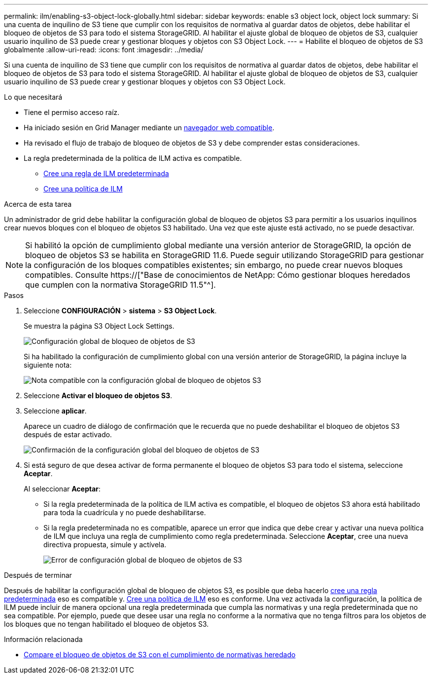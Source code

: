 ---
permalink: ilm/enabling-s3-object-lock-globally.html 
sidebar: sidebar 
keywords: enable s3 object lock, object lock 
summary: Si una cuenta de inquilino de S3 tiene que cumplir con los requisitos de normativa al guardar datos de objetos, debe habilitar el bloqueo de objetos de S3 para todo el sistema StorageGRID. Al habilitar el ajuste global de bloqueo de objetos de S3, cualquier usuario inquilino de S3 puede crear y gestionar bloques y objetos con S3 Object Lock. 
---
= Habilite el bloqueo de objetos de S3 globalmente
:allow-uri-read: 
:icons: font
:imagesdir: ../media/


[role="lead"]
Si una cuenta de inquilino de S3 tiene que cumplir con los requisitos de normativa al guardar datos de objetos, debe habilitar el bloqueo de objetos de S3 para todo el sistema StorageGRID. Al habilitar el ajuste global de bloqueo de objetos de S3, cualquier usuario inquilino de S3 puede crear y gestionar bloques y objetos con S3 Object Lock.

.Lo que necesitará
* Tiene el permiso acceso raíz.
* Ha iniciado sesión en Grid Manager mediante un xref:../admin/web-browser-requirements.adoc[navegador web compatible].
* Ha revisado el flujo de trabajo de bloqueo de objetos de S3 y debe comprender estas consideraciones.
* La regla predeterminada de la política de ILM activa es compatible.
+
** xref:creating-default-ilm-rule.adoc[Cree una regla de ILM predeterminada]
** xref:creating-ilm-policy.adoc[Cree una política de ILM]




.Acerca de esta tarea
Un administrador de grid debe habilitar la configuración global de bloqueo de objetos S3 para permitir a los usuarios inquilinos crear nuevos bloques con el bloqueo de objetos S3 habilitado. Una vez que este ajuste está activado, no se puede desactivar.


NOTE: Si habilitó la opción de cumplimiento global mediante una versión anterior de StorageGRID, la opción de bloqueo de objetos S3 se habilita en StorageGRID 11.6. Puede seguir utilizando StorageGRID para gestionar la configuración de los bloques compatibles existentes; sin embargo, no puede crear nuevos bloques compatibles. Consulte https://["Base de conocimientos de NetApp: Cómo gestionar bloques heredados que cumplen con la normativa StorageGRID 11.5"^].

.Pasos
. Seleccione *CONFIGURACIÓN* > *sistema* > *S3 Object Lock*.
+
Se muestra la página S3 Object Lock Settings.

+
image::../media/s3_object_lock_global_setting.png[Configuración global de bloqueo de objetos de S3]

+
Si ha habilitado la configuración de cumplimiento global con una versión anterior de StorageGRID, la página incluye la siguiente nota:

+
image::../media/s3_object_lock_global_setting_compliant_note.png[Nota compatible con la configuración global de bloqueo de objetos S3]

. Seleccione *Activar el bloqueo de objetos S3*.
. Seleccione *aplicar*.
+
Aparece un cuadro de diálogo de confirmación que le recuerda que no puede deshabilitar el bloqueo de objetos S3 después de estar activado.

+
image::../media/s3_object_lock_global_setting_confirm.png[Confirmación de la configuración global del bloqueo de objetos de S3]

. Si está seguro de que desea activar de forma permanente el bloqueo de objetos S3 para todo el sistema, seleccione *Aceptar*.
+
Al seleccionar *Aceptar*:

+
** Si la regla predeterminada de la política de ILM activa es compatible, el bloqueo de objetos S3 ahora está habilitado para toda la cuadrícula y no puede deshabilitarse.
** Si la regla predeterminada no es compatible, aparece un error que indica que debe crear y activar una nueva política de ILM que incluya una regla de cumplimiento como regla predeterminada. Seleccione *Aceptar*, cree una nueva directiva propuesta, simule y actívela.
+
image::../media/s3_object_lock_global_setting_error.gif[Error de configuración global de bloqueo de objetos de S3]





.Después de terminar
Después de habilitar la configuración global de bloqueo de objetos S3, es posible que deba hacerlo xref:../ilm/creating-default-ilm-rule.adoc[cree una regla predeterminada] eso es compatible y. xref:creating-ilm-policy-after-s3-object-lock-is-enabled.adoc[Cree una política de ILM] eso es conforme. Una vez activada la configuración, la política de ILM puede incluir de manera opcional una regla predeterminada que cumpla las normativas y una regla predeterminada que no sea compatible. Por ejemplo, puede que desee usar una regla no conforme a la normativa que no tenga filtros para los objetos de los bloques que no tengan habilitado el bloqueo de objetos S3.

.Información relacionada
* xref:managing-objects-with-s3-object-lock.adoc#comparing-s3-object-lock-to-legacy-compliance[Compare el bloqueo de objetos de S3 con el cumplimiento de normativas heredado]

